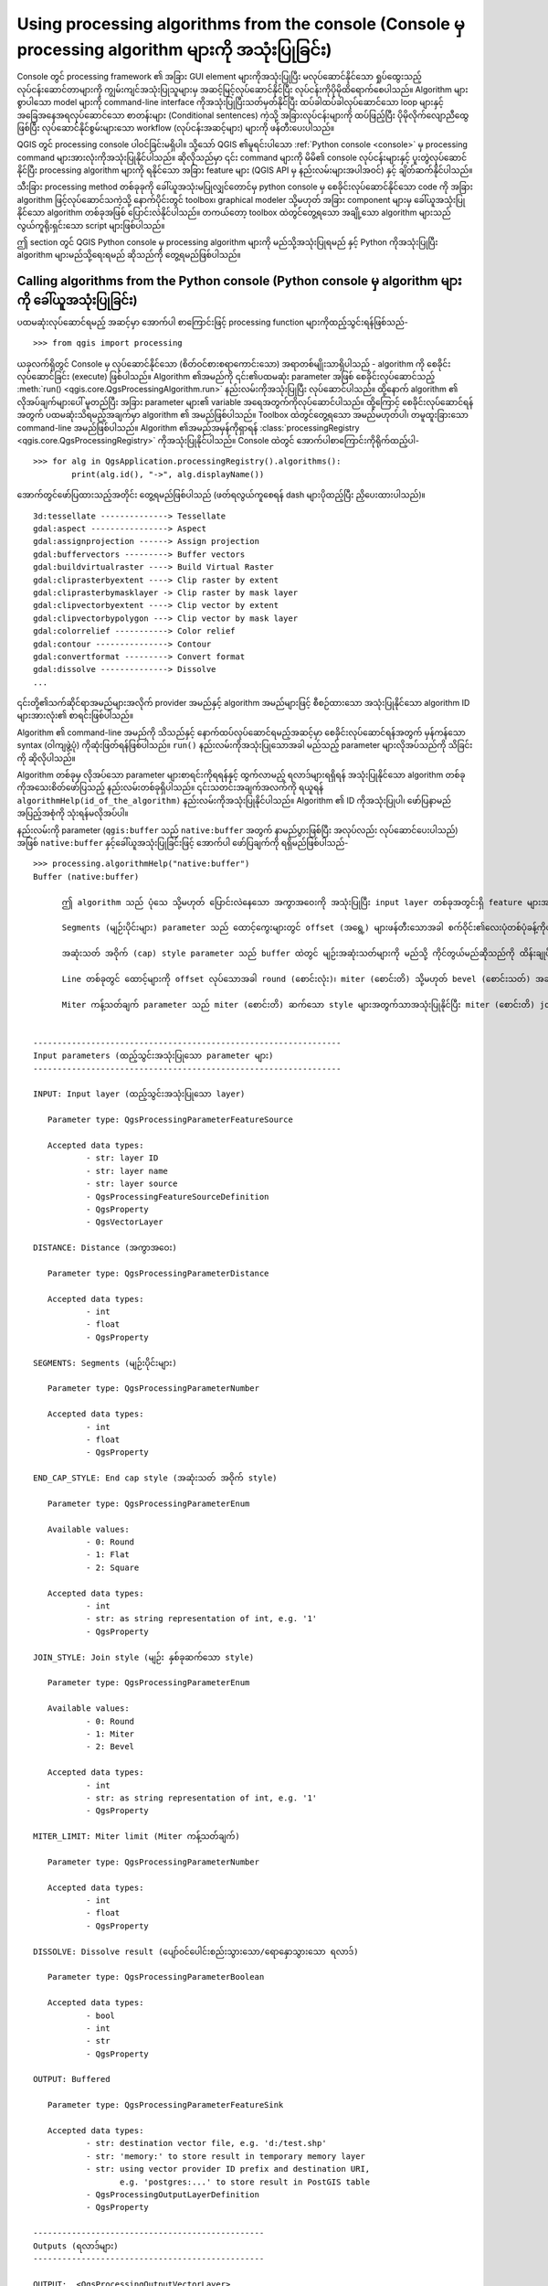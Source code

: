 .. _processing_console:

Using processing algorithms from the console (Console မှ processing algorithm များကို အသုံးပြုခြင်း)
=====================================================================================================

.. only:: html

   .. contents::
      :local:

Console တွင် processing framework ၏ အခြား GUI element များကိုအသုံးပြုပြီး မလုပ်ဆောင်နိုင်သော ရှုပ်ထွေးသည့်လုပ်ငန်းဆောင်တာများကို ကျွမ်းကျင်အသုံးပြုသူများမှ အဆင့်မြင့်လုပ်ဆောင်နိုင်ပြီး လုပ်ငန်းကိုပိုမိုထိရောက်စေပါသည်။ Algorithm များစွာပါသော model များကို command-line interface ကိုအသုံးပြုပြီးသတ်မှတ်နိုင်ပြီး ထပ်ခါထပ်ခါလုပ်ဆောင်သော loop များနှင့် အခြေအနေအရလုပ်ဆောင်သော စာတန်းများ (Conditional sentences) ကဲ့သို့ အခြားလုပ်ငန်းများကို ထပ်ဖြည့်ပြီး ပိုမိုလိုက်လျောညီထွေဖြစ်ပြီး လုပ်ဆောင်နိုင်စွမ်းများသော workflow (လုပ်ငန်းအဆင့်များ) များကို ဖန်တီးပေးပါသည်။

QGIS တွင် processing console ပါဝင်ခြင်းမရှိပါ။ သို့သော် QGIS ၏မူရင်းပါသော :ref:`Python console <console>` မှ processing command များအားလုံးကိုအသုံးပြုနိုင်ပါသည်။ ဆိုလိုသည်မှာ ၎င်း command များကို မိမိ၏ console လုပ်ငန်းများနှင့် ပူးတွဲလုပ်ဆောင်နိုင်ပြီး processing algorithm များကို ရနိုင်သော အခြား feature များ (QGIS API မှ နည်းလမ်းများအပါအဝင်) နှင့် ချိတ်ဆက်နိုင်ပါသည်။

သီးခြား processing method တစ်ခုခုကို ခေါ်ယူအသုံးမပြုလျှင်တောင်မှ python console မှ စေခိုင်းလုပ်ဆောင်နိုင်သော code ကို အခြား algorithm ဖြင့်လုပ်ဆောင်သကဲ့သို့ နောက်ပိုင်းတွင် toolbox၊ graphical modeler သို့မဟုတ် အခြား component များမှ ခေါ်ယူအသုံးပြုနိုင်သော algorithm တစ်ခုအဖြစ် ပြောင်းလဲနိုင်ပါသည်။ တကယ်တော့ toolbox ထဲတွင်တွေ့ရသော အချို့သော algorithm များသည် လွယ်ကူရိုးရှင်းသော script များဖြစ်ပါသည်။

ဤ section တွင် QGIS Python console မှ processing algorithm များကို မည်သို့အသုံးပြုရမည် နှင့် Python ကိုအသုံးပြုပြီး algorithm များမည်သို့ရေးရမည် ဆိုသည်ကို တွေ့ရမည်ဖြစ်ပါသည်။

Calling algorithms from the Python console (Python console မှ algorithm များကို ခေါ်ယူအသုံးပြုခြင်း)
-----------------------------------------------------------------------------------------------------

ပထမဆုံးလုပ်ဆောင်ရမည့် အဆင့်မှာ အောက်ပါ စာကြောင်းဖြင့် processing function များကိုထည့်သွင်းရန်ဖြစ်သည်-

::

    >>> from qgis import processing

ယခုလက်ရှိတွင် Console မှ လုပ်ဆောင်နိုင်သော (စိတ်ဝင်စားစရာကောင်းသော) အရာတစ်မျိုးသာရှိပါသည် - algorithm ကို စေခိုင်းလုပ်ဆောင်ခြင်း (execute) ဖြစ်ပါသည်။ Algorithm ၏အမည်ကို ၎င်း၏ပထမဆုံး parameter အဖြစ် စေခိုင်းလုပ်ဆောင်သည့် :meth:`run() <qgis.core.QgsProcessingAlgorithm.run>` နည်းလမ်းကိုအသုံးပြုပြီး လုပ်ဆောင်ပါသည်။ ထို့နောက် algorithm ၏ လိုအပ်ချက်များပေါ် မူတည်ပြီး အခြား parameter များ၏ variable အရေအတွက်ကိုလုပ်ဆောင်ပါသည်။ ထို့ကြောင့် စေခိုင်းလုပ်ဆောင်ရန်အတွက် ပထမဆုံးသိရမည့်အချက်မှာ algorithm ၏ အမည်ဖြစ်ပါသည်။ Toolbox ထဲတွင်တွေ့ရသော အမည်မဟုတ်ပါ၊ တမူထူးခြားသော command-line အမည်ဖြစ်ပါသည်။ Algorithm ၏အမည်အမှန်ကိုရှာရန် :class:`processingRegistry <qgis.core.QgsProcessingRegistry>` ကိုအသုံးပြုနိုင်ပါသည်။ Console ထဲတွင် အောက်ပါစာကြောင်းကိုရိုက်ထည့်ပါ-

::

    >>> for alg in QgsApplication.processingRegistry().algorithms():
            print(alg.id(), "->", alg.displayName())

အောက်တွင်ဖော်ပြထားသည့်အတိုင်း တွေ့ရမည်ဖြစ်ပါသည် (ဖတ်ရလွယ်ကူစေရန် dash များပိုထည့်ပြီး ညှိပေးထားပါသည်)။

::

   3d:tessellate --------------> Tessellate
   gdal:aspect ----------------> Aspect
   gdal:assignprojection ------> Assign projection
   gdal:buffervectors ---------> Buffer vectors
   gdal:buildvirtualraster ----> Build Virtual Raster
   gdal:cliprasterbyextent ----> Clip raster by extent
   gdal:cliprasterbymasklayer -> Clip raster by mask layer
   gdal:clipvectorbyextent ----> Clip vector by extent
   gdal:clipvectorbypolygon ---> Clip vector by mask layer
   gdal:colorrelief -----------> Color relief
   gdal:contour ---------------> Contour
   gdal:convertformat ---------> Convert format
   gdal:dissolve --------------> Dissolve
   ...

၎င်းတို့၏သက်ဆိုင်ရာအမည်များအလိုက် provider အမည်နှင့် algorithm အမည်များဖြင့် စီစဉ်ထားသော အသုံးပြုနိုင်သော algorithm ID များအားလုံး၏ စာရင်းဖြစ်ပါသည်။

Algorithm ၏ command-line အမည်ကို သိသည်နှင့် နောက်ထပ်လုပ်ဆောင်ရမည့်အဆင့်မှာ စေခိုင်းလုပ်ဆောင်ရန်အတွက် မှန်ကန်သော syntax (ဝါကျဖွဲ့ပုံ) ကိုဆုံးဖြတ်ရန်ဖြစ်ပါသည်။ ``run()`` နည်းလမ်းကိုအသုံးပြုသောအခါ မည်သည့် parameter များလိုအပ်သည်ကို သိခြင်းကို ဆိုလိုပါသည်။

Algorithm တစ်ခုမှ လိုအပ်သော parameter များစာရင်းကိုရရန်နှင့် ထွက်လာမည့် ရလာဒ်များရရှိရန် အသုံးပြုနိုင်သော algorithm တစ်ခုကိုအသေးစိတ်ဖော်ပြသည့် နည်းလမ်းတစ်ခုရှိပါသည်။ ၎င်းသတင်းအချက်အလက်ကို ရယူရန် ``algorithmHelp(id_of_the_algorithm)`` နည်းလမ်းကိုအသုံးပြုနိုင်ပါသည်။ Algorithm ၏ ID ကိုအသုံးပြုပါ၊ ဖော်ပြနာမည်အပြည့်အစုံကို သုံးရန်မလိုအပ်ပါ။ 

နည်းလမ်းကို parameter (``qgis:buffer`` သည် ``native:buffer`` အတွက် နာမည်ပွားဖြစ်ပြီး အလုပ်လည်း လုပ်ဆောင်ပေးပါသည်) အဖြစ် ``native:buffer`` နှင့်ခေါ်ယူအသုံးပြုခြင်းဖြင့် အောက်ပါ ဖော်ပြချက်ကို ရရှိမည်ဖြစ်ပါသည်-

::

     >>> processing.algorithmHelp("native:buffer")
     Buffer (native:buffer)
     
	   ဤ algorithm သည် ပုံသေ သို့မဟုတ် ပြောင်းလဲနေသော အကွာအဝေးကို အသုံးပြုပြီး input layer တစ်ခုအတွင်းရှိ feature များအားလုံးအတွက် buffer area ကိုတွက်ထုတ်ပေးပါသည်။
     
	   Segments (မျဉ်းပိုင်းများ) parameter သည် ထောင့်ကွေးများတွင် offset (အရွေ့) များဖန်တီးသောအခါ စက်ဝိုင်း၏လေးပုံတစ်ပုံခန့်ကိုဖန်တီးရန် အသုံးပြုသော line segment အရေအတွက်ကို ထိန်းချုပ်ပေးပါသည်။
     
	   အဆုံးသတ် အဝိုက် (cap) style parameter သည် buffer ထဲတွင် မျဉ်းအဆုံးသတ်များကို မည်သို့ ကိုင်တွယ်မည်ဆိုသည်ကို ထိန်းချုပ်ပေးပါသည်။
     
 	   Line တစ်ခုတွင် ထောင့်များကို offset လုပ်သောအခါ round (စောင်းလုံး)၊ miter (စောင်းတိ) သို့မဟုတ် bevel (စောင်းသတ်) အဆက်များ အသုံးပြုသင့်သည်ကို joint style parameter ကဆုံးဖြတ်ပေးပါသည်။
	 
	   Miter ကန့်သတ်ချက် parameter သည် miter (စောင်းတိ) ဆက်သော style များအတွက်သာအသုံးပြုနိုင်ပြီး miter (စောင်းတိ) join တစ်ခုဖန်တီးသောအခါ အသုံးပြုရန် offset အကွေးမှ အဝေးဆုံးအကွာအဝေးကို ထိန်းချုပ်ပေးပါသည်။     
     

     ----------------------------------------------------------------
     Input parameters (ထည့်သွင်းအသုံးပြုသော parameter များ)
     ----------------------------------------------------------------
     
     INPUT: Input layer (ထည့်သွင်းအသုံးပြုသော layer)
     
     	Parameter type:	QgsProcessingParameterFeatureSource
     
     	Accepted data types:
     		- str: layer ID
     		- str: layer name
     		- str: layer source
     		- QgsProcessingFeatureSourceDefinition
     		- QgsProperty
     		- QgsVectorLayer
     
     DISTANCE: Distance (အကွာအဝေး)
     
     	Parameter type:	QgsProcessingParameterDistance
     
     	Accepted data types:
     		- int
     		- float
     		- QgsProperty
     
     SEGMENTS: Segments (မျဉ်းပိုင်းများ)
     
     	Parameter type:	QgsProcessingParameterNumber
     
     	Accepted data types:
     		- int
     		- float
     		- QgsProperty
     
     END_CAP_STYLE: End cap style (အဆုံးသတ် အဝိုက် style)
     
     	Parameter type:	QgsProcessingParameterEnum
     
     	Available values:
     		- 0: Round
     		- 1: Flat
     		- 2: Square
     
     	Accepted data types:
     		- int
     		- str: as string representation of int, e.g. '1'
     		- QgsProperty
     
     JOIN_STYLE: Join style (မျဉ်း နှစ်ခုဆက်သော style)

	Parameter type:	QgsProcessingParameterEnum

	Available values:
		- 0: Round
		- 1: Miter
		- 2: Bevel

	Accepted data types:
		- int
		- str: as string representation of int, e.g. '1'
		- QgsProperty
     
     MITER_LIMIT: Miter limit (Miter ကန့်သတ်ချက်)
     
     	Parameter type:	QgsProcessingParameterNumber
     
     	Accepted data types:
     		- int
     		- float
     		- QgsProperty
     
     DISSOLVE: Dissolve result (ပျော်ဝင်ပေါင်းစည်းသွားသော/ရောနှောသွားသော ရလာဒ်)
     
     	Parameter type:	QgsProcessingParameterBoolean
     
     	Accepted data types:
		- bool
		- int
		- str
		- QgsProperty
          
     OUTPUT: Buffered
     
     	Parameter type:	QgsProcessingParameterFeatureSink
     
     	Accepted data types:
     		- str: destination vector file, e.g. 'd:/test.shp'
     		- str: 'memory:' to store result in temporary memory layer
     		- str: using vector provider ID prefix and destination URI,
                       e.g. 'postgres:...' to store result in PostGIS table
     		- QgsProcessingOutputLayerDefinition
     		- QgsProperty
     
     ------------------------------------------------
     Outputs (ရလာဒ်များ)
     ------------------------------------------------
     
     OUTPUT:  <QgsProcessingOutputVectorLayer>
     	Buffered
     
     
Now you have everything you need to run any algorithm. As we have
already mentioned, algorithms can be run using: ``run()``.
Its syntax is as follows:

ယခုဆိုလျှင် မည်သည့် algorithm ကိုမဆို လုပ်ဆောင်ရန်အတွက် လိုအပ်သောအရာများ အားလုံးရှိနေပြီဖြစ်ပါသည်။ အထက်တွင်ဖော်ပြခဲ့သည့်အတိုင်း ``run()`` ကို အသုံးပြုပြီး algorithm များကို စေခိုင်းလုပ်ဆောင်နိုင်ပါသည်။ ၎င်း၏ syntax မှာအောက်ပါအတိုင်းဖြစ်ပါသည်-

::

    >>> processing.run(name_of_the_algorithm, parameters)

Parameter များသည် ကိုယ်လုပ်ဆောင်လိုသော algorithm ပေါ်မူတည်သော parameter များ၏ dictionary တစ်ခုဖြစ်ပြီး ``algorithmHelp()`` နည်းလမ်းမှ ပေးသော စာရင်းအတိအကျအတိုင်း ဖြစ်ပါသည်။။

.. code-block:: python
   :linenos:

    >>> processing.run("native:buffer", {'INPUT': '/data/lines.shp',
                  'DISTANCE': 100.0,
                  'SEGMENTS': 10,
                  'DISSOLVE': True,
                  'END_CAP_STYLE': 0,
                  'JOIN_STYLE': 0,
                  'MITER_LIMIT': 10,
                  'OUTPUT': '/data/buffers.shp'})


Parameter သည် optional (အသုံးမပြုလည်းရ) ဖြစ်ပြီး မိမိကလည်းအသုံးမပြုလိုလျှင် ၎င်းကို dictionary တွင် မထည့်ပါနှင့်။

Parameter တန်ဖိုးကို သတ်မှတ်မပေးထားလျှင် software မှပေးသော မူရင်းတန်ဖိုးကိုအသုံးပြုမည် ဖြစ်ပါသည်။

Parameter အမျိုးအစားပေါ်မူတည်ပြီး တန်ဖိုးများကို ကွဲပြားစွာထည့်ပေးပါသည်။ နောက်ဖော်ပြပေးမည့်စာရင်းသည် ထည့်သွင်းအသုံးပြုမည့် parameter တစ်ခုချင်းစီအတွက် တန်ဖိုးများကို မည်သို့ထည့်သွင်းရမည်ဆိုသော နည်းလမ်းကို သုံးသပ်ဖော်ပြပေးပါမည်-

* Raster Layer ၊ Vector Layer သို့မဟုတ် Table ။ အသုံးပြုမည့် data object (QGIS Table of Contents ထဲတွင်ရှိနေသော ၎င်း၏အမည်) သို့မဟုတ် file အမည်တစ်ခု (သက်ဆိုင်ရာ layer ကို ဖွင့်မထားလျှင် ၎င်းကိုဖွင့်မည်ဖြစ်ပြီး မြေပုံမြင်ကွင်းထဲသို့ ထည့်သွင်းမည်မဟုတ်ပါ) ကိုခွဲခြားပေးသော အမည်စာသားတစ်ခုကို ရိုးရှင်းစွာအသုံးပြုပါ။ Layer ကိုကိုယ်စားပြုသော QGIS object တစ်ခု ဥပမာ ရှိလျှင် ၎င်းကို parameter အဖြစ် အသုံးပြုနိုင်ပါသည်။
* တစ်ခုချင်းစီသီးခြားဖော်ပြခြင်း (Enumeration) ။ Algorithm တစ်ခုတွင် enumeration parameter တစ်ခုရှိလျှင် ကိန်းပြည့်ဂဏန်းတစ်ခုကို အသုံးပြုပြီး ၎င်း parameter ၏တန်ဖိုးကို ထည့်သွင်းသင့်ပါသည်။ အသုံးပြုနိုင်သော နည်းလမ်းများကို သိလိုလျှင် အထက်မှာဖော်ပြခဲ့သည့်အတိုင်း ``algorithmHelp()`` command ကိုအသုံးပြုနိုင်ပါသည်။ ဥပမာ- ``native:buffer`` algorithm တွင် JOIN_STYLE ဟုခေါ်သော enumeration တစ်ခုရှိပါသည်-

  ::

     JOIN_STYLE: Join style (မျဉ်း နှစ်ခုဆက်သော style)

	Parameter type:	QgsProcessingParameterEnum

	Available values:
		- 0: Round
		- 1: Miter
		- 2: Bevel

	Accepted data types:
		- int
		- str: as string representation of int, e.g. '1'
		- QgsProperty
     
  ယခုဥပမာတွင် parameter တွင်ရွေးချယ်စရာ သုံးမျိုးရှိပါသည်။ အစီအစဉ်မှာ သုညမှ စတင်ထားသည်ကို သတိပြုပါ။
  
* Boolean။ ``အမှန်`` သို့မဟုတ် ``အမှား`` ကိုအသုံးပြုပါ။
* ထည့်သွင်းအသုံးပြုသောအရာ များစွာရှိခြင်း။ တန်ဖိုးသည် semicolons (``;``) ဖြင့်ပိုင်းခြားထားသော စာသားဖြင့် ရေးသားဖော်ပြထားခြင်း ဖြစ်ပါသည်။ Layer တစ်ခုတည်း သို့မဟုတ် ဇယားများပါသော အခါတွင် ထည့်သွင်းအသုံးပြုသော ရေးသားဖော်ပြချက်သည် data object အမည် သို့မဟုတ် ၎င်း၏ file လမ်းကြောင်း ဖြစ်နိုင်ပါသည်။
* XXX မှ ဇယား၏ field။ အသုံးပြုမည့် field ၏အမည်ဖြင့် စာသားတစ်ခုကို အသုံးပြုပါ။ ၎င်း parameter သည် စာလုံးအကြီးအသေး (case-sensitive) ဂရုပြုရမည်ဖြစ်သည်။
* ပုံသေသတ်မှတ်ထားသော ဇယား။ Commas (``,``) နှင့်ခြားထားပြီး quotes (``"``) ထဲတွင်ထည့်ရေးထားသော ဇယားမှတန်ဖိုးများအားလုံး၏ စာရင်းကို စာရိုက်ထည့်ပါ။ အပေါ်ပိုင်း row မှ တန်ဖိုးများစတင်ပြီး ဘယ်မှညာဘက်ကို ရွေ့သွားပါသည်။ ဇယားကိုကိုယ်စားပြုသော တန်ဖိုးများ၏ နှစ်ဖက်မြင်ကိန်းတန်း (2-D array) ကိုလည်း အသုံးပြုနိုင်ပါသည်။
* CRS။ အသုံးပြုလိုသော CRS ၏ EPSG code နံပါတ်ကို ထည့်သွင်းပါ။
* စတုဂံပုံအကျယ်အဝန်းနယ် (Extent)။ Commas (``,``) ဖြင့်ခြားထားသော ``အနည်းဆုံး x တန်ဖိုး`` ၊ ``အများဆုံး x တန်ဖိုး`` ၊ ``အနည်းဆုံး y တန်ဖိုး`` နှင့် ``အများဆုံး y တန်ဖိုး`` များဖြင့် စာသားတစ်ခုကို အသုံးပြုရပါမည်။

Boolean ၊ file ၊ စာသား နှင့် ကိန်းဂဏန်း parameter များသည် ထပ်ဆောင်းဖြည့်စွက်ရှင်းလင်းချက်များ မလိုအပ်ပါ။

စာသား၊ boolean သို့မဟုတ် ကိန်းဂဏန်းတန်ဖိုးများကဲ့သို့ input parameter များတွင် မူရင်း (default) တန်ဖိုးများ ရှိပါသည်။ ထည့်ပေးရမည့် သက်ဆိုင်ရာ parameter များထည့်မထားလျှင် ၎င်းမူရင်းတန်ဖိုးကို ထည့်သွင်းအသုံးပြုပါသည်။

ရလာဒ် object များအတွက် toolbox တွင်လုပ်ဆောင်သလိုမျိုး သိမ်းဆည်းရမည့် file လမ်းကြောင်းကိုထည့်သွင်းရေးသားပါ။ ရလာဒ် object ကိုသတ်မှတ်မပေးလျှင် ရလာဒ်ကို ယာယီ file တွင်သိမ်းဆည်းမည်ဖြစ်ပါသည် (မဖြစ်မနေသိမ်းပေးရမည့် ရလာဒ်မျိုးမဟုတ်လျှင် သိမ်းဆည်းမပေးတော့ပါ)။ File ၏ extension သည် file format ကိုဆုံးဖြတ်ပေးပါသည်။ Algorithm ကလုပ်ဆောင်မပေးနိုင်သော file extension ကိုထည့်သွင်းအသုံးပြုလျှင် ၎င်းရလာဒ်အမျိုးအစားအတွက် မူရင်း (default) format ကိုအသုံးပြုပါလိမ့်မည်။ ထို့နောက် ၎င်းနှင့်သက်ဆိုင်သော extension ကို ထည့်သွင်းပေးထားသော file လမ်းကြောင်းတွင် ထည့်ပေါင်းပေးပါသည်။

Toolbox မှ algorithm တစ်ခုကိုစေခိုင်းလုပ်ဆောင်ခြင်းနှင့်မတူဘဲ :meth:`run() <qgis.core.QgsProcessingAlgorithm.run>` ကိုအသုံးပြုပြီး Python console မှ တူညီသော algorithm ကို စေခိုင်းလုပ်ဆောင်လျှင် ရလာဒ်ကို မြေပုံမြင်ကွင်းထဲတွင် ထည့်သွင်းဖော်မပြပါ။ သို့သော် ``runAndLoadResults()`` ကိုအသုံးပြုလျှင် မြေပုံတွင် ထည့်သွင်းဖော်ပြပေးပါသည်။

:meth:`run() <qgis.core.QgsProcessingAlgorithm.run>` နည်းလမ်းသည် key များနှင့် ရလာဒ်များ၏ file လမ်းကြောင်းများအဖြစ် တစ်ခု သို့မဟုတ် ပိုများသော ရလာဒ်နာမည်များ (algorithm ဖော်ပြချက်တွင် ပြသထားသောအရာများ) ဖြင့် dictionary တစ်ခုကို တန်ဖိုးများအနေဖြင့် ပြန်ထုတ်ပေးပါသည် -

.. code-block:: python
   :linenos:

    >>> myresult = processing.run("native:buffer", {'INPUT': '/data/lines.shp',
                  'DISTANCE': 100.0,
                  'SEGMENTS': 10,
                  'DISSOLVE': True,
                  'END_CAP_STYLE': 0,
                  'JOIN_STYLE': 0,
                  'MITER_LIMIT': 10,
                  'OUTPUT': '/data/buffers.shp'})
    >>> myresult['OUTPUT']
    /data/buffers.shp

သက်ဆိုင်ရာ file လမ်းကြောင်းများကို ``load()`` သို့ပို့ဆောင်သော နည်းလမ်းကိုအသုံးပြုပြီး Feature ရလာဒ်ကို ခေါ်ယူထည့်သွင်းနိုင်ပါသည်။ သို့မဟုတ် ၎င်းတို့ကို ချက်ချင်းခေါ်ယူထည့်သွင်းရန်အတွက် :meth:`run() <qgis.core.QgsProcessingAlgorithm.run>` အစား ``runAndLoadResults()`` ကိုအသုံးပြုနိုင်ပါသည်။

Console မှ algorithm dialog ကိုဖွင့်လိုလျှင် ``createAlgorithmDialog`` နည်းလမ်းကိုအသုံးပြုနိုင်ပါသည်။ မဖြစ်မနေထည့်ရမည့် parameter မှာ algorithm နာမည်ဖြစ်ပြီး dialog ကိုအလိုအလျှောက်ဖြည့်စွက်စေရန် parameter များ၏ dictionary ကိုလည်း သတ်မှတ်ပေးနိုင်ပါသည်-

.. code-block:: python
   :linenos:

    >>> my_dialog = processing.createAlgorithmDialog("native:buffer", {
                  'INPUT': '/data/lines.shp',
                  'DISTANCE': 100.0,
                  'SEGMENTS': 10,
                  'DISSOLVE': True,
                  'END_CAP_STYLE': 0,
                  'JOIN_STYLE': 0,
                  'MITER_LIMIT': 10,
                  'OUTPUT': '/data/buffers.shp'})
    >>> my_dialog.show()

``execAlgorithmDialog`` နည်းလမ်းသည် dialog ကိုချက်ချင်းပွင့်စေပါသည် - 

.. code-block:: python
   :linenos:

    >>> processing.execAlgorithmDialog("native:buffer", {
                  'INPUT': '/data/lines.shp',
                  'DISTANCE': 100.0,
                  'SEGMENTS': 10,
                  'DISSOLVE': True,
                  'END_CAP_STYLE': 0,
                  'JOIN_STYLE': 0,
                  'MITER_LIMIT': 10,
                  'OUTPUT': '/data/buffers.shp'})


Creating scripts and running them from the toolbox (Script များဖန်တီးခြင်းနှင့် ၎င်းတို့ကို toolbox မှ လုပ်ဆောင်စေခြင်း)
-------------------------------------------------------------------------------------------------------------------------

Python code များရေးသားပြီး ကိုယ်ပိုင် algorithm များဖန်တီးနိုင်ပါသည်။ Processing script များသည် :class:`QgsProcessingAlgorithm <qgis.core.QgsProcessingAlgorithm>` ကိုချဲ့ထွင်ပေးပါသည်။ ထို့ကြောင့် မဖြစ်မနေလုပ်ဆောင်ရမည့် လုပ်ဆောင်ချက်များကို အကောင်အထည်ဖော်ရန် code တွင် စာကြောင်းအချို့ဖြည့်စွက်ရေးသားရန်လိုအပ်ပါသည်။ Processing toolbox ၏ အပေါ်ထိပ်တွင်ရှိသော :guilabel:`Scripts` dropdown menu အောက်တွင် :guilabel:`Create new script` (clean sheet) နှင့် :guilabel:`Create New Script from Template` (:class:`QgsProcessingAlgorithm <qgis.core.QgsProcessingAlgorithm>` ၏ မဖြစ်မနေလုပ်ဆောင်ရမည့် လုပ်ဆောင်ချက်များအတွက် code များပါဝင်သော template) များကို တွေ့နိုင်ပါသည်။ ထို script ကို :file:`.py` extension ဖြင့် :file:`scripts` folder (File သိမ်းဆည်းခြင်း dialog ကို ဖွင့်လျှင် ပေါ်လာသော default folder) ထဲတွင်သိမ်းဆည်းလိုက်ခြင်းသည် သက်ဆိုင်ရာ algorithm ကိုဖန်တီးသင့်ပါသည်။

Algorithm ၏ အမည် (toolbox ထဲတွင်တွေ့ရမည့်တစ်ခု) ကို code ထဲတွင် သတ်မှတ်ပါသည်။

Layer ကိုပထမအဆင့် ချောမွေ့အောင်လုပ်ပြီးနောက် အသုံးပြုသူမှရွေးချယ်သတ်မှတ်သော vector layer ပေါ်တွင် သတ်မှတ် buffer အကွာအဝေးဖြင့် buffer ကိုလုပ်ဆောင်ပေးသော Processing algorithm တစ်ခုကိုသတ်မှတ်ပေးသည့် အောက်ဖော်ပြပါ code ကိုတစ်ချက်ကြည့်ကြည့်ပါ။


.. code-block:: python
  :linenos:

  from qgis.core import (QgsProcessingAlgorithm, 
         QgsProcessingParameterNumber,
         QgsProcessingParameterFeatureSource,
         QgsProcessingParameterFeatureSink)

  from qgis import processing

  class algTest(QgsProcessingAlgorithm):
      INPUT_BUFFERDIST = 'BUFFERDIST'
      OUTPUT_BUFFER = 'OUTPUT_BUFFER'
      INPUT_VECTOR = 'INPUT_VECTOR'

      def __init__(self):
          super().__init__()

      def name(self):
          return "algTest"

      def displayName(self):
          return "algTest script"

      def createInstance(self):
          return type(self)()

      def initAlgorithm(self, config=None):
          self.addParameter(QgsProcessingParameterFeatureSource(
              self.INPUT_VECTOR, "Input vector"))
          self.addParameter(QgsProcessingParameterNumber(
              self.INPUT_BUFFERDIST, "Buffer distance", 
              QgsProcessingParameterNumber.Double,
              100.0))
          self.addParameter(QgsProcessingParameterFeatureSink(
              self.OUTPUT_BUFFER, "Output buffer"))

      def processAlgorithm(self, parameters, context, feedback):
          #DO SOMETHING
          algresult = processing.run("native:smoothgeometry",
              {'INPUT': parameters[self.INPUT_VECTOR],
               'ITERATIONS':2,
               'OFFSET':0.25,
               'MAX_ANGLE':180,
               'OUTPUT': 'memory:'},
              context=context, feedback=feedback, is_child_algorithm=True)
          smoothed = algresult['OUTPUT']
          algresult = processing.run('native:buffer',
              {'INPUT': smoothed,
              'DISTANCE': parameters[self.INPUT_BUFFERDIST],
              'SEGMENTS': 5,
              'END_CAP_STYLE': 0,
              'JOIN_STYLE': 0,
              'MITER_LIMIT': 10,
              'DISSOLVE': True,
              'OUTPUT': parameters[self.OUTPUT_BUFFER]},
              context=context, feedback=feedback, is_child_algorithm=True)
          buffered = algresult['OUTPUT']
          return {self.OUTPUT_BUFFER: buffered}

မဖြစ်မနေလိုအပ်သော ထည့်သွင်းမှုများပြုလုပ်ပြီးနောက် အောက်ပါ :class:`QgsProcessingAlgorithm <qgis.core.QgsProcessingAlgorithm>` လုပ်ဆောင်ချက်များကို သတ်မှတ်ပါသည် -

* :meth:`name() <qgis.core.QgsProcessingAlgorithm.name>` - Algorithm ၏ id (စာလုံးအသေး) 
* :meth:`displayName() <qgis.core.QgsProcessingAlgorithm.displayName>` - Algorithm အတွက် ဖတ်ရှုနိုင်သော အမည်တစ်ခု။
* :meth:`createInstance() <qgis.core.QgsProcessingAlgorithm.createInstance>` - Algorithm အမျိုးအစား၏ ဖြစ်စဉ် (instance) တစ်ခုကို ဖန်တီးပေးပါသည်။ 
* :meth:`initAlgorithm() <qgis.core.QgsProcessingAlgorithm.initAlgorithm>` - parameterDefinition နှင့် outputDefinition များကို ပြင်ဆင်သတ်မှတ်ပါသည်။

  Algorithm ၏ parameter များနှင့် ရလာဒ်များကို ဤတွင်ဖော်ပြပါသည်။ ဒီကိစ္စတွင် ထည့်သွင်းအသုံးပြုသော အချက်အလက်အတွက် feature source တစ်ခု၊ ရလာဒ်အတွက် feature sink နှင့် buffer အကွာအဝေးအတွက် နံပါတ်တစ်ခု။
* :meth:`processAlgorithm() <qgis.core.QgsProcessingAlgorithm.processAlgorithm>` - အလုပ်ကိုလုပ်ဆောင်ပါသည်။

  Geometry ကိုချောမွေ့စေရန် ``smoothgeometry`` algorithm ကိုပထမဆုံး လုပ်ဆောင်ပါသည်။ ထို့နောက် ချောမွေ့အောင်ပြုလုပ်ထားသော ရလာဒ်ပေါ်တွင် ``buffer`` algorithm ကိုလုပ်ဆောင်ပါသည်။ အခြား algorithm အတွင်းတွင် algorithm များကိုလုပ်ဆောင်နိုင်ရန် ``is_child_algorithm`` argument ကို :const:`True` ကို သတ်မှတ်ပေးရန်လိုအပ်ပါသည်။ ထည့်သွင်းအသုံးပြုသောနှင့် ထွက်လာသော parameter များကို ``smoothgeometry`` နှင့် ``buffer`` algorithm များအတွက် parameter များအဖြစ် မည်သို့အသုံးပြုသည်ကို တွေ့နိုင်ပါသည်။

Input နှင့် output များအတွက် parameter အမျိုးအစားများစွာရှိပါသည်။ အောက်တွင် အက္ခရာစဉ်အလိုက် စီစဉ်ပြသထားပါသည် -

.. list-table:: Input နှင့် output algorithm parameter အမျိုးအစားများ စာရင်း
   :class: longtable

   * - :class:`QgsProcessingParameterAggregate <qgis.core.QgsProcessingParameterAggregate>`
     - :class:`QgsProcessingParameterAnnotationLayer <qgis.core.QgsProcessingParameterAnnotationLayer>`
     - :class:`QgsProcessingParameterAuthConfig <qgis.core.QgsProcessingParameterAuthConfig>`
     - :class:`QgsProcessingParameterBand <qgis.core.QgsProcessingParameterBand>`
   * - :class:`QgsProcessingParameterBoolean <qgis.core.QgsProcessingParameterBoolean>`
     - :class:`QgsProcessingParameterColor <qgis.core.QgsProcessingParameterColor>`
     - :class:`QgsProcessingParameterCoordinateOperation <qgis.core.QgsProcessingParameterCoordinateOperation>`
     - :class:`QgsProcessingParameterCrs <qgis.core.QgsProcessingParameterCrs>`
   * - :class:`QgsProcessingParameterDatabaseSchema <qgis.core.QgsProcessingParameterDatabaseSchema>`
     - :class:`QgsProcessingParameterDatabaseTable <qgis.core.QgsProcessingParameterDatabaseTable>`
     - :class:`QgsProcessingParameterDateTime <qgis.core.QgsProcessingParameterDateTime>`
     - :class:`QgsProcessingParameterDistance <qgis.core.QgsProcessingParameterDistance>`
   * - :class:`QgsProcessingParameterEnum <qgis.core.QgsProcessingParameterEnum>`
     - :class:`QgsProcessingParameterExpression <qgis.core.QgsProcessingParameterExpression>`
     - :class:`QgsProcessingParameterExtent <qgis.core.QgsProcessingParameterExtent>`
     - :class:`QgsProcessingParameterFeatureSink <qgis.core.QgsProcessingParameterFeatureSink>`
   * - :class:`QgsProcessingParameterFeatureSource <qgis.core.QgsProcessingParameterFeatureSource>`
     - :class:`QgsProcessingParameterField <qgis.core.QgsProcessingParameterField>`
     - :class:`QgsProcessingParameterFieldMapping  <qgis.core.QgsProcessingParameterFieldMapping>`
     - :class:`QgsProcessingParameterFile <qgis.core.QgsProcessingParameterFile>`
   * - :class:`QgsProcessingParameterFileDestination <qgis.core.QgsProcessingParameterFileDestination>`
     - :class:`QgsProcessingParameterFolderDestination <qgis.core.QgsProcessingParameterFolderDestination>`
     - :class:`QgsProcessingParameterGeometry <qgis.core.QgsProcessingParameterGeometry>`
     - :class:`QgsProcessingParameterLayout <qgis.core.QgsProcessingParameterLayout>`
   * - :class:`QgsProcessingParameterLayoutItem <qgis.core.QgsProcessingParameterLayoutItem>`
     - :class:`QgsProcessingParameterMapLayer <qgis.core.QgsProcessingParameterMapLayer>`
     - :class:`QgsProcessingParameterMapTheme <qgis.core.QgsProcessingParameterMapTheme>`
     - :class:`QgsProcessingParameterMatrix <qgis.core.QgsProcessingParameterMatrix>`
   * - :class:`QgsProcessingParameterMeshLayer <qgis.core.QgsProcessingParameterMeshLayer>`
     - :class:`QgsProcessingParameterMultipleLayers <qgis.core.QgsProcessingParameterMultipleLayers>`
     - :class:`QgsProcessingParameterNumber <qgis.core.QgsProcessingParameterNumber>`
     - :class:`QgsProcessingParameterPoint <qgis.core.QgsProcessingParameterPoint>`
   * - :class:`QgsProcessingParameterPointCloudAttribute <qgis.core.QgsProcessingParameterPointCloudAttribute>`
     - :class:`QgsProcessingParameterPointCloudLayer <qgis.core.QgsProcessingParameterPointCloudLayer>`
     - :class:`QgsProcessingParameterProviderConnection <qgis.core.QgsProcessingParameterProviderConnection>`
     - :class:`QgsProcessingParameterRange <qgis.core.QgsProcessingParameterRange>`
   * - :class:`QgsProcessingParameterRasterDestination <qgis.core.QgsProcessingParameterRasterDestination>`
     - :class:`QgsProcessingParameterRasterLayer <qgis.core.QgsProcessingParameterRasterLayer>`
     - :class:`QgsProcessingParameterScale <qgis.core.QgsProcessingParameterScale>`
     - :class:`QgsProcessingParameterString <qgis.core.QgsProcessingParameterString>`
   * - :class:`QgsProcessingParameterVectorDestination <qgis.core.QgsProcessingParameterVectorDestination>`
     - :class:`QgsProcessingParameterVectorLayer <qgis.core.QgsProcessingParameterVectorLayer>`
     - :class:`QgsProcessingParameterVectorTileDestination <qgis.core.QgsProcessingParameterVectorTileDestination>`
     - :class:`QgsProcessingParameterVectorTileWriterLayers <qgis.core.QgsProcessingParameterVectorTileWriterLayers>`


Constructor များအတွက် ပထမဆုံး parameter မှာ parameter ၏အမည်ဖြစ်ပြီး ဒုတိယမှာ paramter ၏ ရေးသားဖော်ပြချက်ဖြစ်ပါသည် (User Interface အတွက်)။ Constructor parameter များ၏ကျန်ရှိသောအရာများမှာ သီးခြား parameter အမျိုးအစားများ ဖြစ်ပါသည်။

:class:`QgsProcessingAlgorithm <qgis.core.QgsProcessingAlgorithm>` ၏ ``parameterAs`` function များကိုအသုံးပြုပြီး input များကို QGIS အမျိုးအစားများအဖြစ် ပြောင်းလဲနိုင်ပါသည်။ ဥပမာ- buffer အကွာအဝေးအတွက် အသုံးပြုသောနံပါတ်ကို double အဖြစ်ရရန်-

::
  self.parameterAsDouble(parameters, self.INPUT_BUFFERDIST, context)).

``processAlgorithm`` function သည် algorithm မှသတ်မှတ်ထားသော ရလာဒ်တိုင်းအတွက် တန်ဖိုးများပါဝင်သော dictionary တစ်ခုကို ပြန်ထုတ်ပေးသင့်ပါသည်။ ၎င်းသည် တူညီသော model ထဲတွင် ပါဝင်သော အခြား algorithm များအပါအဝင် အခြား algorithm များမှ ရလာဒ်များကို ဝင်ရောက်အသုံးပြုနိုင်အောင် လုပ်ဆောင်ပေးပါသည်။

ကောင်းကောင်းမွန်မွန် အလုပ်လုပ်ဆောင်သော algorithm များသည် အဓိပ္ပါယ်ရှိသလောက် ရလာဒ်များများကို သတ်မှတ်ပြီး ပြန်ထုတ်ပေးသင့်ပါသည်။ ကိန်းဂဏန်းများ နှင့် စာသားများ ကဲ့သို့ non-feature ရလာဒ်များကို model အတွင်းရှိ နောက်ဆက်တွဲ algorithm များအတွက် ထည့်သွင်းအသုံးပြုသော parameter များအဖြစ် အသုံးပြုနိုင်သောကြောင့် algorithm ကို ပိုကြီးမားသော model တစ်ခု၏ အစိတ်အပိုင်းတစ်ခုအဖြစ် အသုံးပြုသောအခါ အလွန်အသုံးဝင်ပါသည်။ Process လုပ်ဆောင်ထားသော feature အရေအတွက်၊ ကြုံတွေ့ရသည့် ဆီလျော်မှုမရှိသော feature အရေအတွက်၊ ရလာဒ် feature အရေအတွက် ကဲ့သို့ အရာများအတွက် ကိန်းဂဏန်းရလာဒ်များ ပေါင်းထည့်ခြင်းကို ထည့်သွင်းစဉ်းစားပါ။ ရလာဒ်များများထွက်လာလေလေ algorithm ကပိုပြီး အသုံးဝင်လေလေ ဖြစ်ပါသည်။

Feedback (တုန့်ပြန်မှု)
........................

:meth:`processAlgorithm() <qgis.core.QgsProcessingAlgorithm.processAlgorithm>` ဆီသို့လွှဲပြောင်းပေးသော :class:`feedback <qgis.core.QgsProcessingFeedback>` object ကို အသုံးပြုသူ တုန့်ပြန်မှု/အပြန်အလှန်လုပ်ဆောင်မှု အတွက် အသုံးပြုသင့်ပါသည်။ Algorithm ၏ပြီးစီးမှုပမာဏကို အသုံးပြုသူများသိစေရန် ပြီးစီးမှုပြ bar (Progress bar) (0 မှ 100) ကို update ပြုလုပ်ရန်အတွက် :class:`feedback <qgis.core.QgsProcessingFeedback>` object ၏ :meth:`setProgress() <qgis.core.QgsFeedback.setProgress>` function ကိုအသုံးပြုနိုင်ပါသည်။ မိမိလုပ်ဆောင်နေသော algorithm သည် အချိန်ကြာမြင့်စွာ လုပ်ဆောင်ရလျှင် ဒီနည်းလမ်းသည် အလွန်အသုံးဝင်ပါသည်။

:class:`feedback <qgis.core.QgsProcessingFeedback>` object တွင် အသုံးပြုသူမှ algorithm ကို ရပ်တန့်နိုင်စေရန် စောင့်ကြည့်ပေးသင့်သော :meth:`isCanceled() <qgis.core.QgsFeedback.isCanceled>` နည်းလမ်းတစ်ခု ပါရှိပါသည်။ ::class:`feedback <qgis.core.QgsProcessingFeedback>` ၏ :meth:`pushInfo() <qgis.core.QgsProcessingFeedback.pushInfo>` နည်းလမ်းကို အသုံးပြုသူထံသို့ သတင်းအချက်အလက်ပို့ရန် အသုံးပြုနိုင်ပြီး :meth:`reportError() <qgis.core.QgsProcessingFeedback.reportError>` သည် ဆိုးဆိုးရွားရွားမဟုတ်သော အမှားများကို အသုံးပြုသူထံ ပို့ဆောင်ခြင်းအတွက် လွယ်ကူပါသည်။

Statement များကို print ထုတ်ခြင်း သို့မဟုတ် :class:`QgsMessageLog <qgis.core.QgsMessageLog>` တွင် မှတ်တမ်းသိမ်းခြင်း (logging) ကဲ့သို့ အခြား ပုံစံများအသုံးပြုပြီး အသုံးပြုသူများထံသို့ feedback ပေးပို့ခြင်းကို algorithm များမှရှောင်ရှားသင့်ပါသည်။ ၎င်းသည် algorithm အတွက် ကြာရှည်သော logging ကိုခွင့်ပြုပေးပြီး thread-safe လည်းဖြစ်ပါသည် (အရေးကြီးပြီး algorithm များသည် များသောအားဖြင့် နောက်ကွယ်တွင်လုပ်ဆောင်ကြပါသည်)။

Handling errors (အမှားများကိုင်တွယ်ဖြေရှင်းခြင်း )
...................................................

ဆီလျော်မှုမရှိသော input တန်ဖိုးများ သို့မဟုတ် ပြန်လည်ပြင်ဆင်၍မရသော အခြားသောအခြေအနေများကဲ့သို့ ပြဿနာတစ်ခုခုရှိနေပြီး algroithm ကိုစေခိုင်းလုပ်ဆောင်၍မရသောအခါ :class:`QgsProcessingException <qgis.core.QgsProcessingException>` တစ်ခုကို လုပ်ဆောင်သင့်ပါသည်။ 
E.g.::

  if feature['value'] < 20:
    raise QgsProcessingException('Invalid input value {}, must be >= 20'.format(feature['value']))

ဆိုးဆိုးရွားရွားမဟုတ်သော အမှားများ (non-fatal errors) အတွက် (ဥပမာ- feature တစ်ခုသည် null geometry ရှိနေသောအခါ) :class:`QgsProcessingException <qgis.core.QgsProcessingException>` အသုံးပြုခြင်းကို မလုပ်ဆောင်သင့်ပါ၊ ၎င်းကိုအသုံးပြုမည့်အစား ဆိုးဆိုးရွားရွားမဟုတ်သော အမှားများကို ``feedback.reportError()`` မှတဆင့် တင်ပြပြီး ၎င်း feature ကို ကျော်ပစ်လိုက်ပါ။ ၎င်းသည် ဆိုးဆိုးရွားရွားမဟုတ်သောအမှားတစ်ခု ကြုံတွေ့ရသောအခါ algorithm တစ်ခုလုံး၏လုပ်ဆောင်မှုကို ရပ်တန့်ပစ်ခြင်းမှရှောင်ရှားပေးသောကြောင့် သင့် algorithm အား "model-friendly" ဖြစ်စေပါသည်။

Documenting your scripts (မိမိ၏ script များကို မှတ်တမ်းပြုစုခြင်း)
...................................................................

Model များနှင့်လုပ်ဆောင်သောအခါ script များနှင့်ပတ်သက်ပြီး ၎င်းတို့ မည်သည့်အရာများလုပ်ဆောင်သည်နှင့် ၎င်းတို့အားမည်သို့အသုံးပြုရမည်ကို ရှင်းပြရန် မိမိ၏ script များအတွက် ဖြည့်စွက်မှတ်တမ်းများ ဖန်တီးနိုင်ပါသည်။

ထိုသို့ရေးသားရန်အတွက် :class:`QgsProcessingAlgorithm <qgis.core.QgsProcessingAlgorithm>` သည် :meth:`helpString() <qgis.core.QgsProcessingAlgorithm.helpString>`၊ :meth:`shortHelpString() <qgis.core.QgsProcessingAlgorithm.shortHelpString>` နှင့် :meth:`helpUrl() <qgis.core.QgsProcessingAlgorithm.helpUrl>` function များကို လုပ်ဆောင်ပေးပါသည်။ အသုံးပြုသူများအတွက် အကူအညီပိုမိုရရှိစေရန် ၎င်းတို့ကို သတ်မှတ်ဖော်ပြ/အစားထိုးဖော်ပြပေးပါ။

Toolbox ထဲရှိ algorithm ပေါ်တွင် mouse ကိုတင်ထားသောအခါ စာသားဖော်ပြသည့် tooltip ထဲတွင် :meth:`shortDescription() <qgis.core.QgsProcessingAlgorithm.shortDescription>` ကိုအသုံးပြုပါသည်။

Pre- and post-execution script hooks (စေခိုင်းလုပ်ဆောင်ခြင်းမတိုင်မီ နှင့် စေခိုင်းလုပ်ဆောင်ခြင်းအပြီး script ချိတ်များ)
-------------------------------------------------------------------------------------------------------------------------

Script များကို algorithm လုပ်ဆောင်ခြင်းမတိုင်မီနှင့် လုပ်ဆောင်ခြင်းအပြီးတွင် လုပ်ဆောင်ပေးသော pre-execution (စေခိုင်းလုပ်ဆောင်ခြင်းမတိုင်မီ) နှင့် post-execution (စေခိုင်းလုပ်ဆောင်ခြင်းအပြီး) script hook များအဖြစ်လည်း အသုံးပြုနိုင်ပါသည်။ Algorithm တစ်ခုကိုစေခိုင်းလုပ်ဆောင်သည့်အချိန်တိုင်း လုပ်ဆောင်သင့်သည့် task များကို အလိုအလျှောက်အလုပ်လုပ်စေရန် ၎င်းကို အသုံးပြုနိုင်ပါသည်။

Syntax သည် အပေါ်ရှင်းပြခဲ့သော syntax နှင့်တစ်ပုံစံတည်းတူပါသည်၊ သို့သော် စေခိုင်းလုပ်ဆောင်ပြီးသော (သို့မဟုတ် စေခိုင်းလုပ်ဆောင်တော့မည့်) algorithm ကိုကိုယ်စားပြုသော ``alg`` ဟုခေါ်သည့် global variable တစ်ခုကိုအသုံးပြုနိုင်ပါသည်။

ကိစ္စတစ်ခုစီတွင် လုပ်ဆောင်မည့် script များ၏ filename များကိုထည့်သွင်းနိုင်သော :guilabel:`Pre-execution script` နှင့် :guilabel:`Post-execution script` entry နှစ်ခုကို Processing options dialog ၏ :guilabel:`General` အုပ်စုထဲတွင် တွေ့ရပါလိမ့်မည်။